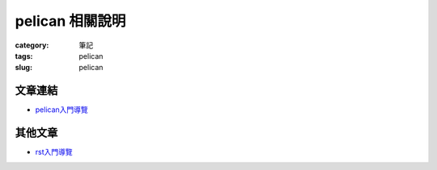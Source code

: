 pelican 相關說明
############################

:category: 筆記
:tags: pelican
:slug: pelican

文章連結
=============

- pelican入門導覽_ 

其他文章
==============

- rst入門導覽_

.. _pelican入門導覽: http://docs.getpelican.com/en/3.3.0/getting_started.html
.. _rst入門導覽: http://docutils.sourceforge.net/docs/user/rst/quickref.html
